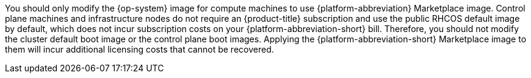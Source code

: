 // Text snippet included in the following modules:
//
// * modules/installation-aws-marketplace-subscribe.adoc
// * modules/installation-azure-marketplace-subscribe.adoc
// * modules/installation-gcp-marketplace.adoc

:_mod-docs-content-type: SNIPPET

You should only modify the {op-system} image for compute machines to use {platform-abbreviation} Marketplace image. Control plane machines and infrastructure nodes do not require an {product-title} subscription and use the public RHCOS default image by default, which does not incur subscription costs on your {platform-abbreviation-short} bill. Therefore, you should not modify the cluster default boot image or the control plane boot images. Applying the {platform-abbreviation-short} Marketplace image to them will incur additional licensing costs that cannot be recovered.

:!platform-abbreviation:
:!platform-abbreviation-short: